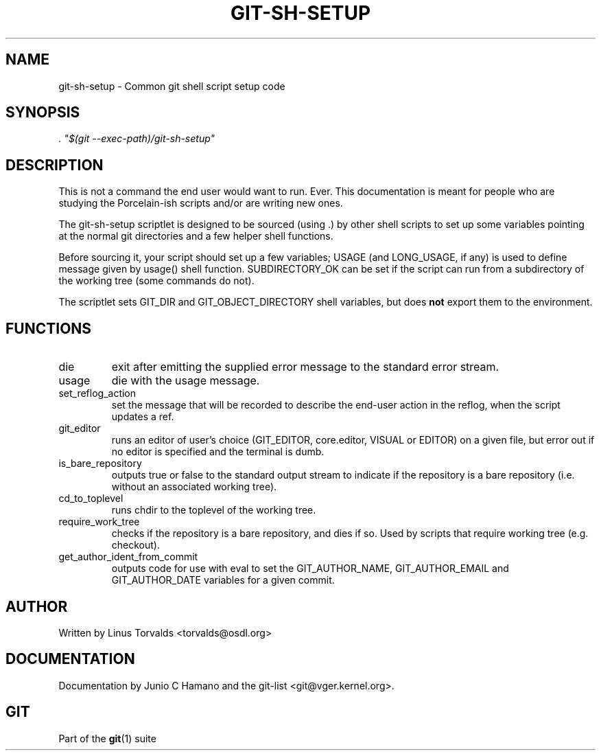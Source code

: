 .\" ** You probably do not want to edit this file directly **
.\" It was generated using the DocBook XSL Stylesheets (version 1.69.1).
.\" Instead of manually editing it, you probably should edit the DocBook XML
.\" source for it and then use the DocBook XSL Stylesheets to regenerate it.
.TH "GIT\-SH\-SETUP" "1" "06/30/2008" "Git 1.5.6.1.108.g660379" "Git Manual"
.\" disable hyphenation
.nh
.\" disable justification (adjust text to left margin only)
.ad l
.SH "NAME"
git\-sh\-setup \- Common git shell script setup code
.SH "SYNOPSIS"
\fI. "$(git \-\-exec\-path)/git\-sh\-setup"\fR
.SH "DESCRIPTION"
This is not a command the end user would want to run. Ever. This documentation is meant for people who are studying the Porcelain\-ish scripts and/or are writing new ones.

The git\-sh\-setup scriptlet is designed to be sourced (using .) by other shell scripts to set up some variables pointing at the normal git directories and a few helper shell functions.

Before sourcing it, your script should set up a few variables; USAGE (and LONG_USAGE, if any) is used to define message given by usage() shell function. SUBDIRECTORY_OK can be set if the script can run from a subdirectory of the working tree (some commands do not).

The scriptlet sets GIT_DIR and GIT_OBJECT_DIRECTORY shell variables, but does \fBnot\fR export them to the environment.
.SH "FUNCTIONS"
.TP
die
exit after emitting the supplied error message to the standard error stream.
.TP
usage
die with the usage message.
.TP
set_reflog_action
set the message that will be recorded to describe the end\-user action in the reflog, when the script updates a ref.
.TP
git_editor
runs an editor of user's choice (GIT_EDITOR, core.editor, VISUAL or EDITOR) on a given file, but error out if no editor is specified and the terminal is dumb.
.TP
is_bare_repository
outputs true or false to the standard output stream to indicate if the repository is a bare repository (i.e. without an associated working tree).
.TP
cd_to_toplevel
runs chdir to the toplevel of the working tree.
.TP
require_work_tree
checks if the repository is a bare repository, and dies if so. Used by scripts that require working tree (e.g. checkout).
.TP
get_author_ident_from_commit
outputs code for use with eval to set the GIT_AUTHOR_NAME, GIT_AUTHOR_EMAIL and GIT_AUTHOR_DATE variables for a given commit.
.SH "AUTHOR"
Written by Linus Torvalds <torvalds@osdl.org>
.SH "DOCUMENTATION"
Documentation by Junio C Hamano and the git\-list <git@vger.kernel.org>.
.SH "GIT"
Part of the \fBgit\fR(1) suite

